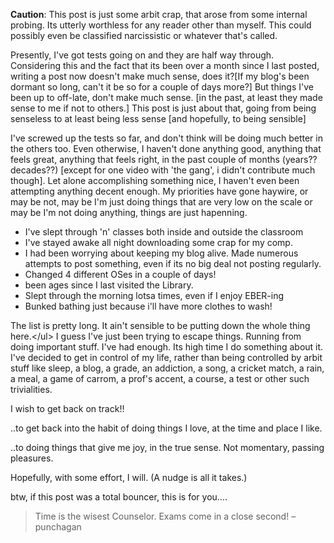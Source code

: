 #+BEGIN_COMMENT
.. title: Lost Control??
.. date: 2007/09/22 13:22:00
.. tags: blab, exams, lafootgiri
.. slug: lost-control
#+END_COMMENT




*Caution*: This post is just some arbit crap, that arose from some
 internal probing. Its utterly worthless for any reader other than
 myself. This could possibly even be classified narcissistic or
 whatever that's called.

Presently, I've got tests going on and they are half way
through. Considering this and the fact that its been over a month
since I last posted, writing a post now doesn't make much sense,
does it?[If my blog's been dormant so long, can't it be so for a
couple of days more?] But things I've been up to off-late, don't
make much sense. [in the past, at least they made sense to me if
not to others.] This post is just about that, going from being
senseless to at least being less sense [and hopefully, to being
sensible]

I've screwed up the tests so far, and don't think will be doing
much better in the others too. Even otherwise, I haven't done
anything good, anything that feels great, anything that feels
right, in the past couple of months (years?? decades??) [except
for one video with 'the gang', i didn't contribute much
though]. Let alone accomplishing something nice, I haven't even
been attempting anything decent enough. My priorities have gone
haywire, or may be not, may be I'm just doing things that are very
low on the scale or may be I'm not doing anything, things are just
hapenning.

- I've slept through 'n' classes both inside and outside the
  classroom
- I've stayed awake all night downloading some crap for my comp.
- I had been worrying about keeping my blog alive. Made numerous
  attempts to post something, even if its no big deal not posting
  regularly.
- Changed 4 different OSes in a couple of days!
- been ages since I last visited the Library.
- Slept through the morning lotsa times, even if I enjoy EBER-ing
- Bunked bathing just because i'll have more clothes to wash!

The list is pretty long. It ain't sensible to be putting down the
whole thing here.</ul> I guess I've just been trying to escape
things. Running from doing important stuff. I've had enough. Its
high time I do something about it. I've decided to get in control
of my life, rather than being controlled by arbit stuff like
sleep, a blog, a grade, an addiction, a song, a cricket match, a
rain, a meal, a game of carrom, a prof's accent, a course, a test
or other such trivialities.

I wish to get back on track!!

..to get back into the habit of doing things I love, at the time
and place I like.

..to doing things that give me joy, in the true sense. Not
momentary, passing pleasures.

Hopefully, with some effort, I will. (A nudge is all it takes.)

btw, if this post was a total bouncer, this is for you....

#+begin_quote
Time is the wisest Counselor.  Exams come in a close second! --
punchagan
#+end_quote

